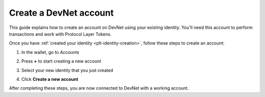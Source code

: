 .. _plt-account-creation:

Create a DevNet account
========================

This guide explains how to create an account on DevNet using your existing identity. You'll need this account to perform transactions and work with Protocol Layer Tokens.


Once you have :ref:`created your identity <plt-identity-creation>`, follow these steps to create an account:

1. In the wallet, go to *Accounts*

   .. image:: Images/create-account1.png
      :alt: select accounts in menu
      :width: 50%

2. Press **+** to start creating a new account

   .. image:: Images/create-account2.png
      :alt: start creating new account
      :width: 50%


3. Select your new identity that you just created

   .. image:: Images/create-account3.png
      :alt: selecting identity for new account
      :width: 50%

4. Click **Create a new account**

   .. image:: Images/create-account4.png
      :alt: finish creating new account
      :width: 50%

After completing these steps, you are now connected to DevNet with a working account.


